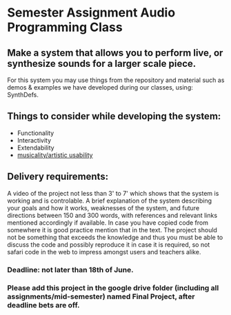 * Semester Assignment Audio Programming Class

** Make a system that allows you to perform live, or synthesize sounds for a larger scale piece.

For this system you may use things from the repository and material such as demos & examples we have developed during our classes, using: SynthDefs.

** Things to consider while developing the system:

+ Functionality
+ Interactivity
+ Extendability
+ _musicality/artistic usability_

** Delivery requirements:
A video of the project not less than 3' to 7' which shows that the system is working and is controlable. A brief explanation of the system describing your goals and how it works, weaknesses of the system, and future directions between 150 and 300 words, with references and relevant links mentioned accordingly if available. In case you have copied code from somewhere it is good practice mention that in the text. The project should not be something that exceeds the knowledge and thus you must be able to discuss the code and possibly reproduce it in case it is required, so not safari code in the web to impress amongst users and teachers alike.

*** Deadline: not later than 18th of June.
***  Please add this project in the google drive folder (including all assignments/mid-semester) named Final Project, after deadline bets are off.
